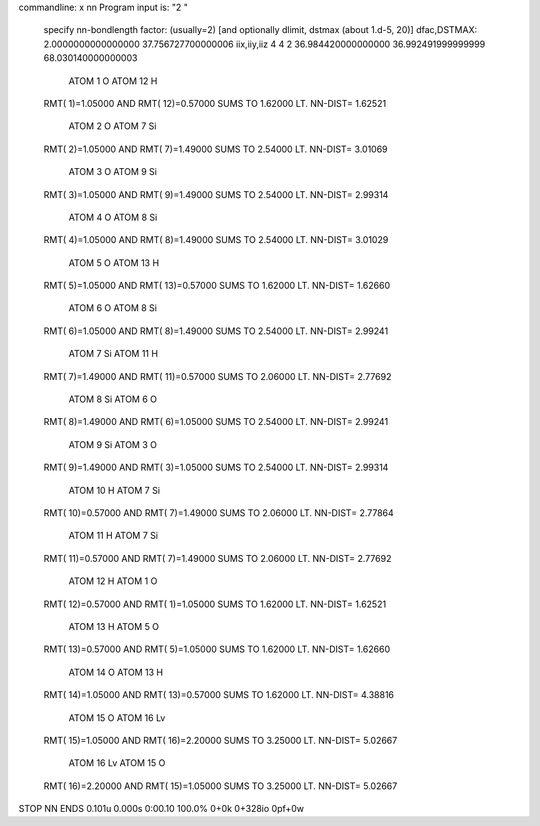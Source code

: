 commandline: x nn
Program input is: "2 "

 specify nn-bondlength factor: (usually=2) [and optionally dlimit, dstmax (about 1.d-5, 20)]
 dfac,DSTMAX:   2.0000000000000000        37.756727700000006     
 iix,iiy,iiz           4           4           2   36.984420000000000        36.992491999999999        68.030140000000003     

    ATOM  1  O          ATOM 12  H         
 RMT(  1)=1.05000 AND RMT( 12)=0.57000
 SUMS TO 1.62000  LT.  NN-DIST= 1.62521

    ATOM  2  O          ATOM  7  Si        
 RMT(  2)=1.05000 AND RMT(  7)=1.49000
 SUMS TO 2.54000  LT.  NN-DIST= 3.01069

    ATOM  3  O          ATOM  9  Si        
 RMT(  3)=1.05000 AND RMT(  9)=1.49000
 SUMS TO 2.54000  LT.  NN-DIST= 2.99314

    ATOM  4  O          ATOM  8  Si        
 RMT(  4)=1.05000 AND RMT(  8)=1.49000
 SUMS TO 2.54000  LT.  NN-DIST= 3.01029

    ATOM  5  O          ATOM 13  H         
 RMT(  5)=1.05000 AND RMT( 13)=0.57000
 SUMS TO 1.62000  LT.  NN-DIST= 1.62660

    ATOM  6  O          ATOM  8  Si        
 RMT(  6)=1.05000 AND RMT(  8)=1.49000
 SUMS TO 2.54000  LT.  NN-DIST= 2.99241

    ATOM  7  Si         ATOM 11  H         
 RMT(  7)=1.49000 AND RMT( 11)=0.57000
 SUMS TO 2.06000  LT.  NN-DIST= 2.77692

    ATOM  8  Si         ATOM  6  O         
 RMT(  8)=1.49000 AND RMT(  6)=1.05000
 SUMS TO 2.54000  LT.  NN-DIST= 2.99241

    ATOM  9  Si         ATOM  3  O         
 RMT(  9)=1.49000 AND RMT(  3)=1.05000
 SUMS TO 2.54000  LT.  NN-DIST= 2.99314

    ATOM 10  H          ATOM  7  Si        
 RMT( 10)=0.57000 AND RMT(  7)=1.49000
 SUMS TO 2.06000  LT.  NN-DIST= 2.77864

    ATOM 11  H          ATOM  7  Si        
 RMT( 11)=0.57000 AND RMT(  7)=1.49000
 SUMS TO 2.06000  LT.  NN-DIST= 2.77692

    ATOM 12  H          ATOM  1  O         
 RMT( 12)=0.57000 AND RMT(  1)=1.05000
 SUMS TO 1.62000  LT.  NN-DIST= 1.62521

    ATOM 13  H          ATOM  5  O         
 RMT( 13)=0.57000 AND RMT(  5)=1.05000
 SUMS TO 1.62000  LT.  NN-DIST= 1.62660

    ATOM 14  O          ATOM 13  H         
 RMT( 14)=1.05000 AND RMT( 13)=0.57000
 SUMS TO 1.62000  LT.  NN-DIST= 4.38816

    ATOM 15  O          ATOM 16  Lv        
 RMT( 15)=1.05000 AND RMT( 16)=2.20000
 SUMS TO 3.25000  LT.  NN-DIST= 5.02667

    ATOM 16  Lv         ATOM 15  O         
 RMT( 16)=2.20000 AND RMT( 15)=1.05000
 SUMS TO 3.25000  LT.  NN-DIST= 5.02667
STOP NN ENDS
0.101u 0.000s 0:00.10 100.0%    0+0k 0+328io 0pf+0w

